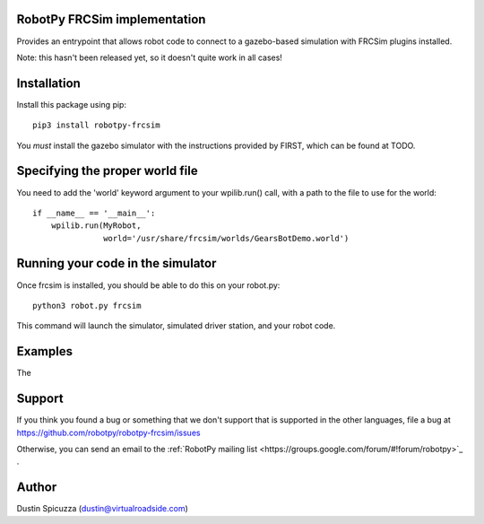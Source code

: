 RobotPy FRCSim implementation
=============================

Provides an entrypoint that allows robot code to connect to a gazebo-based
simulation with FRCSim plugins installed.

Note: this hasn't been released yet, so it doesn't quite work in all cases!

Installation
============

Install this package using pip::

    pip3 install robotpy-frcsim

You *must* install the gazebo simulator with the instructions provided by
FIRST, which can be found at TODO.

Specifying the proper world file
================================

You need to add the 'world' keyword argument to your wpilib.run() call, with 
a path to the file to use for the world::

    if __name__ == '__main__':
        wpilib.run(MyRobot,
                   world='/usr/share/frcsim/worlds/GearsBotDemo.world')

Running your code in the simulator
==================================

Once frcsim is installed, you should be able to do this on your robot.py::

    python3 robot.py frcsim

This command will launch the simulator, simulated driver station, and your
robot code.

Examples
========

The 

Support
=======

If you think you found a bug or something that we don't support that is
supported in the other languages, file a bug at https://github.com/robotpy/robotpy-frcsim/issues

Otherwise, you can send an email to the :ref:`RobotPy mailing list <https://groups.google.com/forum/#!forum/robotpy>`_ .

Author
======

Dustin Spicuzza (dustin@virtualroadside.com)
